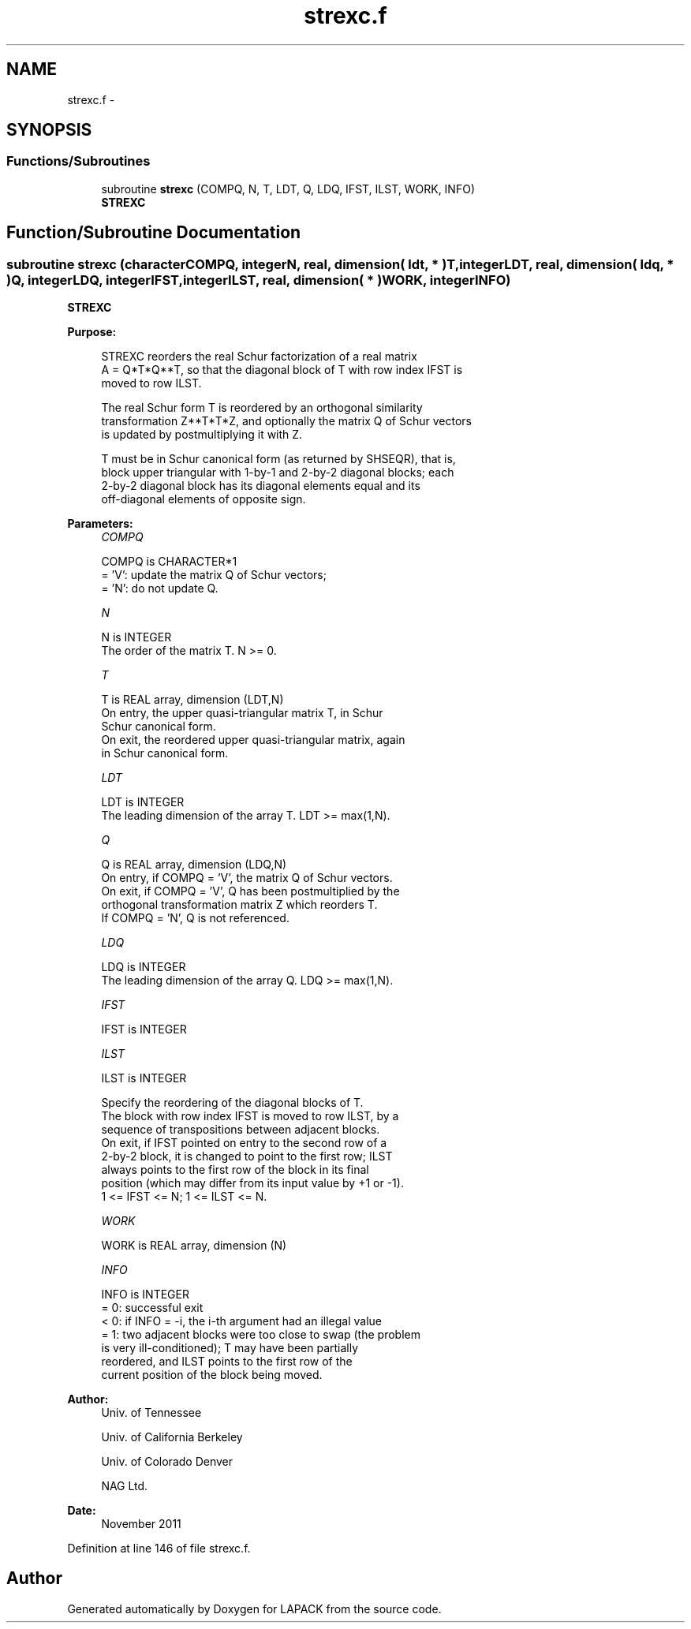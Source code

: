 .TH "strexc.f" 3 "Sat Nov 16 2013" "Version 3.4.2" "LAPACK" \" -*- nroff -*-
.ad l
.nh
.SH NAME
strexc.f \- 
.SH SYNOPSIS
.br
.PP
.SS "Functions/Subroutines"

.in +1c
.ti -1c
.RI "subroutine \fBstrexc\fP (COMPQ, N, T, LDT, Q, LDQ, IFST, ILST, WORK, INFO)"
.br
.RI "\fI\fBSTREXC\fP \fP"
.in -1c
.SH "Function/Subroutine Documentation"
.PP 
.SS "subroutine strexc (characterCOMPQ, integerN, real, dimension( ldt, * )T, integerLDT, real, dimension( ldq, * )Q, integerLDQ, integerIFST, integerILST, real, dimension( * )WORK, integerINFO)"

.PP
\fBSTREXC\fP  
.PP
\fBPurpose: \fP
.RS 4

.PP
.nf
 STREXC reorders the real Schur factorization of a real matrix
 A = Q*T*Q**T, so that the diagonal block of T with row index IFST is
 moved to row ILST.

 The real Schur form T is reordered by an orthogonal similarity
 transformation Z**T*T*Z, and optionally the matrix Q of Schur vectors
 is updated by postmultiplying it with Z.

 T must be in Schur canonical form (as returned by SHSEQR), that is,
 block upper triangular with 1-by-1 and 2-by-2 diagonal blocks; each
 2-by-2 diagonal block has its diagonal elements equal and its
 off-diagonal elements of opposite sign.
.fi
.PP
 
.RE
.PP
\fBParameters:\fP
.RS 4
\fICOMPQ\fP 
.PP
.nf
          COMPQ is CHARACTER*1
          = 'V':  update the matrix Q of Schur vectors;
          = 'N':  do not update Q.
.fi
.PP
.br
\fIN\fP 
.PP
.nf
          N is INTEGER
          The order of the matrix T. N >= 0.
.fi
.PP
.br
\fIT\fP 
.PP
.nf
          T is REAL array, dimension (LDT,N)
          On entry, the upper quasi-triangular matrix T, in Schur
          Schur canonical form.
          On exit, the reordered upper quasi-triangular matrix, again
          in Schur canonical form.
.fi
.PP
.br
\fILDT\fP 
.PP
.nf
          LDT is INTEGER
          The leading dimension of the array T. LDT >= max(1,N).
.fi
.PP
.br
\fIQ\fP 
.PP
.nf
          Q is REAL array, dimension (LDQ,N)
          On entry, if COMPQ = 'V', the matrix Q of Schur vectors.
          On exit, if COMPQ = 'V', Q has been postmultiplied by the
          orthogonal transformation matrix Z which reorders T.
          If COMPQ = 'N', Q is not referenced.
.fi
.PP
.br
\fILDQ\fP 
.PP
.nf
          LDQ is INTEGER
          The leading dimension of the array Q.  LDQ >= max(1,N).
.fi
.PP
.br
\fIIFST\fP 
.PP
.nf
          IFST is INTEGER
.fi
.PP
.br
\fIILST\fP 
.PP
.nf
          ILST is INTEGER

          Specify the reordering of the diagonal blocks of T.
          The block with row index IFST is moved to row ILST, by a
          sequence of transpositions between adjacent blocks.
          On exit, if IFST pointed on entry to the second row of a
          2-by-2 block, it is changed to point to the first row; ILST
          always points to the first row of the block in its final
          position (which may differ from its input value by +1 or -1).
          1 <= IFST <= N; 1 <= ILST <= N.
.fi
.PP
.br
\fIWORK\fP 
.PP
.nf
          WORK is REAL array, dimension (N)
.fi
.PP
.br
\fIINFO\fP 
.PP
.nf
          INFO is INTEGER
          = 0:  successful exit
          < 0:  if INFO = -i, the i-th argument had an illegal value
          = 1:  two adjacent blocks were too close to swap (the problem
                is very ill-conditioned); T may have been partially
                reordered, and ILST points to the first row of the
                current position of the block being moved.
.fi
.PP
 
.RE
.PP
\fBAuthor:\fP
.RS 4
Univ\&. of Tennessee 
.PP
Univ\&. of California Berkeley 
.PP
Univ\&. of Colorado Denver 
.PP
NAG Ltd\&. 
.RE
.PP
\fBDate:\fP
.RS 4
November 2011 
.RE
.PP

.PP
Definition at line 146 of file strexc\&.f\&.
.SH "Author"
.PP 
Generated automatically by Doxygen for LAPACK from the source code\&.
